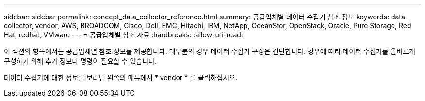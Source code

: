 ---
sidebar: sidebar 
permalink: concept_data_collector_reference.html 
summary: 공급업체별 데이터 수집기 참조 정보 
keywords: data collector, vendor, AWS, BROADCOM, Cisco, Dell, EMC, Hitachi, IBM, NetApp, OceanStor, OpenStack, Oracle, Pure Storage, Red Hat, redhat, VMware 
---
= 공급업체별 참조 자료
:hardbreaks:
:allow-uri-read: 


[role="lead"]
이 섹션의 항목에서는 공급업체별 참조 정보를 제공합니다. 대부분의 경우 데이터 수집기 구성은 간단합니다. 경우에 따라 데이터 수집기를 올바르게 구성하기 위해 추가 정보나 명령이 필요할 수 있습니다.

데이터 수집기에 대한 정보를 보려면 왼쪽의 메뉴에서 * vendor * 를 클릭하십시오.
